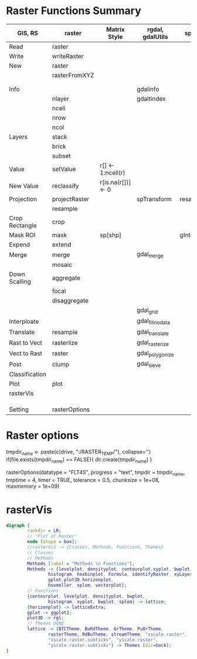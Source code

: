 * Raster Functions Summary
|----------------+---------------+--------------------+------------------+---------------|
| GIS, RS        | raster        | Matrix Style       | rgdal, gdalUtils | sp, rgeos     |
|----------------+---------------+--------------------+------------------+---------------|
| Read           | raster        |                    |                  |               |
| Write          | writeRaster   |                    |                  |               |
|----------------+---------------+--------------------+------------------+---------------|
| New            | raster        |                    |                  |               |
|                | rasterFromXYZ |                    |                  |               |
|                |               |                    |                  |               |
|                |               |                    |                  |               |
|----------------+---------------+--------------------+------------------+---------------|
| Info           |               |                    | gdalinfo         |               |
|                | nlayer        |                    | gdaltindex       |               |
|                | ncell         |                    |                  |               |
|                | nrow          |                    |                  |               |
|                | ncol          |                    |                  |               |
|----------------+---------------+--------------------+------------------+---------------|
| Layers         | stack         |                    |                  |               |
|                | brick         |                    |                  |               |
|                | subset        |                    |                  |               |
|----------------+---------------+--------------------+------------------+---------------|
| Value          | setValue      | r[] <- 1:ncell(r)  |                  |               |
| New Value      | reclassify    | r[is.na(r[])] <- 0 |                  |               |
| Projection     | projectRaster |                    | spTransform      | resample      |
|                | resample      |                    |                  |               |
| Crop Rectangle | crop          |                    |                  |               |
| Mask ROI       | mask          | sp[shp]            |                  | gIntersection |
| Expend         | extend        |                    |                  |               |
| Merge          | merge         |                    | gdal_merge       |               |
|                | mosaic        |                    |                  |               |
| Down Scalling  | aggregate     |                    |                  |               |
|                | focal         |                    |                  |               |
|                | disaggregate  |                    |                  |               |
|                |               |                    | gdal_grid        |               |
| Interploate    |               |                    | gdal_fillnodata  |               |
|----------------+---------------+--------------------+------------------+---------------|
| Translate      | resample      |                    | gdal_translate   |               |
| Rast to Vect   | rasterlize    |                    | gdal_rasterize   |               |
| Vect to Rast   | raster        |                    | gdal_polygonize  |               |
|----------------+---------------+--------------------+------------------+---------------|
| Post           | clump         |                    | gdal_sieve       |               |
| Classification |               |                    |                  |               |
|----------------+---------------+--------------------+------------------+---------------|
| Plot           | plot          |                    |                  |               |
|----------------+---------------+--------------------+------------------+---------------|
| rasterVis      |               |                    |                  |               |
|                |               |                    |                  |               |
|                |               |                    |                  |               |
|                |               |                    |                  |               |
|----------------+---------------+--------------------+------------------+---------------|
| Setting        | rasterOptions |                    |                  |               |
|----------------+---------------+--------------------+------------------+---------------|
* Raster options
tmpdir_name <- paste(c(drive, ":/RASTER_TEMP/"), collapse='')
if(file.exists(tmpdir_name) == FALSE){
    dir.create(tmpdir_name)
}

rasterOptions(datatype = "FLT4S", 
    progress = "text", 
    tmpdir = tmpdir_name, 
    tmptime = 4, 
    timer = TRUE,
    tolerance = 0.5,
    chunksize = 1e+08,
    maxmemory = 1e+09)

* rasterVis
#+NAME: rasterVis
#+BEGIN_SRC dot :file ../Figs/rasterVis.png
              digraph {
                      rankdir = LR;
                      // "Plot of Raster"
                      node [shape = box];
                      //rasterVis -> {Classes, Methods, Functions, Themes} 
                      // Classes
                      // Methods
                      Methods [label = "Methods \n Functions"];
                      Methods -> {levelplot, densityplot, contourplot,xyplot, bwplot, 
                              histogram, hexbinplot, Formula, identifyRaster, xyLayer,
                              gplot,plot3D,horizonplot, 
                              hovmoller, splom, vectorplot};
                      // Functions
                      {contourplot, levelplot, densityplot, bwplot, 
                              histogram, xyplot, bwplot, splom} -> lattice;
                      {horizonplot} -> latticeExtra;
                      gplot -> ggplot2;
                      plot3D -> rgl;
                      // Themes DONE
                      lattice -> {BTCTheme, BuRdTheme, GrTheme, PuOrTheme, 
                              rasterTheme, RdBuTheme, streamTheme, "xscale.raster", 
                              "xscale.raster.subticks", "yscale.raster",
                              "yscale.raster.subticks"} -> Themes [dir=back];
              }
#+END_SRC

#+RESULTS[1fbecf3477d467d56ec22b023c5c028ff8dc1077]: rasterVis
[[file:../Figs/rasterVis.png]]













































